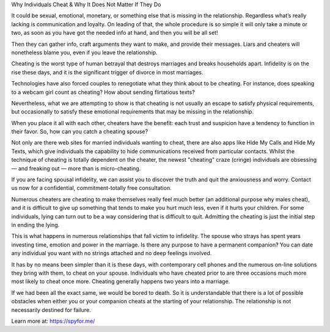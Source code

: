 Why Individuals Cheat & Why It Does Not Matter If They Do

It could be sexual, emotional, monetary, or something else that is missing in the relationship. Regardless what’s really lacking is communication and loyalty. On leading of that, the whole procedure is so simple it will only take a minute or two, as soon as you have got the needed info at hand, and then you will be all set!

Then they can gather info, craft arguments they want to make, and provide their messages. Liars and cheaters will nonetheless blame you, even if you leave the relationship.

Cheating is the worst type of human betrayal that destroys marriages and breaks households apart. Infidelity is on the rise these days, and it is the significant trigger of divorce in most marriages.

Technologies have also forced couples to renegotiate what they think about to be cheating. For instance, does speaking to a webcam girl count as cheating? How about sending flirtatious texts?

Nevertheless, what we are attempting to show is that cheating is not usually an escape to satisfy physical requirements, but occasionally to satisfy these emotional requirements that may be missing in the relationship.

When you place it all with each other, cheaters have the benefit: each trust and suspicion have a tendency to function in their favor. So, how can you catch a cheating spouse?

Not only are there web sites for married individuals wanting to cheat, there are also apps like Hide My Calls and Hide My Texts, which give individuals the capability to hide communications received from particular contacts. Whilst the technique of cheating is totally dependent on the cheater, the newest "cheating" craze (cringe) individuals are obsessing — and freaking out — more than is micro-cheating.

If you are facing spousal infidelity, we can assist you to discover the truth and quit the anxiousness and worry. Contact us now for a confidential, commitment-totally free consultation.

Numerous cheaters are cheating to make themselves really feel much better (an additional purpose why males cheat), and it is difficult to give up something that tends to make you hurt much less, even if it hurts your children. For some individuals, lying can turn out to be a way considering that is difficult to quit. Admitting the cheating is just the initial step in ending the lying.

This is what happens in numerous relationships that fall victim to infidelity. The spouse who strays has spent years investing time, emotion and power in the marriage. Is there any purpose to have a permanent companion? You can date any individual you want with no strings attached and no deep feelings involved.

It has by no means been simpler than it is these days, with contemporary cell phones and the numerous on-line solutions they bring with them, to cheat on your spouse. Individuals who have cheated prior to are three occasions much more most likely to cheat once more. Cheating generally happens two years into a marriage.

If we had been all the exact same, we would be bored to death. So it is understandable that there is a lot of possible obstacles when either you or your companion cheats at the starting of your relationship. The relationship is not necessarily destined for failure.

Learn more at: https://spyfor.me/
